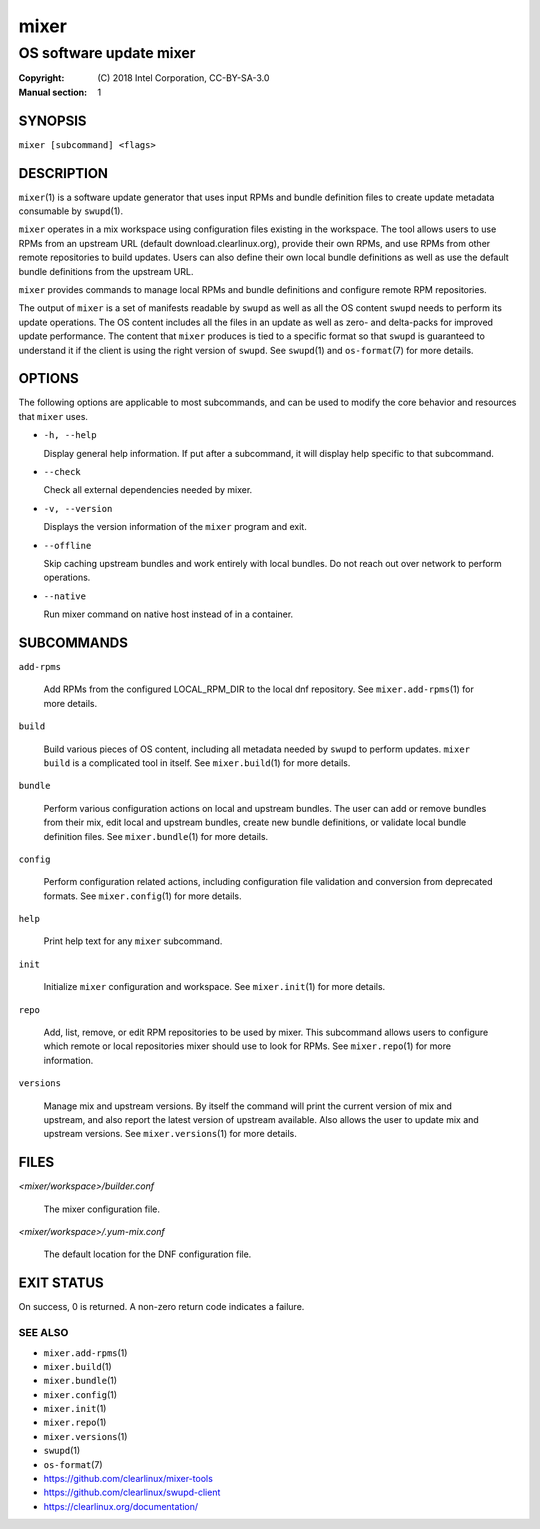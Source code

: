 =====
mixer
=====

------------------------
OS software update mixer
------------------------

:Copyright: \(C) 2018 Intel Corporation, CC-BY-SA-3.0
:Manual section: 1


SYNOPSIS
========

``mixer [subcommand] <flags>``


DESCRIPTION
===========

``mixer``\(1) is a software update generator that uses input RPMs and bundle
definition files to create update metadata consumable by ``swupd``\(1).

``mixer`` operates in a mix workspace using configuration files existing in the
workspace. The tool allows users to use RPMs from an upstream URL (default
download.clearlinux.org), provide their own RPMs, and use RPMs from other remote
repositories to build updates. Users can also define their own local bundle
definitions as well as use the default bundle definitions from the upstream URL.

``mixer`` provides commands to manage local RPMs and bundle definitions and
configure remote RPM repositories.

The output of ``mixer`` is a set of manifests readable by ``swupd`` as well as
all the OS content ``swupd`` needs to perform its update operations. The OS
content includes all the files in an update as well as zero- and delta-packs for
improved update performance. The content that ``mixer`` produces is tied to a
specific format so that ``swupd`` is guaranteed to understand it if the client
is using the right version of ``swupd``. See ``swupd``\(1) and ``os-format``\(7)
for more details.


OPTIONS
=======

The following options are applicable to most subcommands, and can be
used to modify the core behavior and resources that ``mixer`` uses.

-  ``-h, --help``

   Display general help information. If put after a subcommand, it will
   display help specific to that subcommand.

-  ``--check``

   Check all external dependencies needed by mixer.

-  ``-v, --version``

   Displays the version information of the ``mixer`` program and exit.

-  ``--offline``

   Skip caching upstream bundles and work entirely with local bundles.
   Do not reach out over network to perform operations.

-  ``--native``

   Run mixer command on native host instead of in a container.


SUBCOMMANDS
===========

``add-rpms``

    Add RPMs from the configured LOCAL_RPM_DIR to the local dnf repository.
    See ``mixer.add-rpms``\(1) for more details.

``build``

    Build various pieces of OS content, including all metadata needed by
    ``swupd`` to perform updates. ``mixer build`` is a complicated tool in
    itself. See ``mixer.build``\(1) for more details.

``bundle``

    Perform various configuration actions on local and upstream bundles. The
    user can add or remove bundles from their mix, edit local and upstream
    bundles, create new bundle definitions, or validate local bundle definition
    files. See ``mixer.bundle``\(1) for more details.

``config``

    Perform configuration related actions, including configuration file
    validation and conversion from deprecated formats. See ``mixer.config``\(1)
    for more details.

``help``

    Print help text for any ``mixer`` subcommand.

``init``

    Initialize ``mixer`` configuration and workspace. See ``mixer.init``\(1) for
    more details.

``repo``

    Add, list, remove, or edit RPM repositories to be used by mixer. This
    subcommand allows users to configure which remote or local repositories
    mixer should use to look for RPMs. See ``mixer.repo``\(1) for more
    information.

``versions``

    Manage mix and upstream versions. By itself the command will print the
    current version of mix and upstream, and also report the latest version of
    upstream available. Also allows the user to update mix and upstream
    versions. See ``mixer.versions``\(1) for more details.


FILES
=====

`<mixer/workspace>/builder.conf`

    The mixer configuration file.

`<mixer/workspace>/.yum-mix.conf`

    The default location for the DNF configuration file.


EXIT STATUS
===========

On success, 0 is returned. A non-zero return code indicates a failure.

SEE ALSO
--------

* ``mixer.add-rpms``\(1)
* ``mixer.build``\(1)
* ``mixer.bundle``\(1)
* ``mixer.config``\(1)
* ``mixer.init``\(1)
* ``mixer.repo``\(1)
* ``mixer.versions``\(1)
* ``swupd``\(1)
* ``os-format``\(7)
* https://github.com/clearlinux/mixer-tools
* https://github.com/clearlinux/swupd-client
* https://clearlinux.org/documentation/
